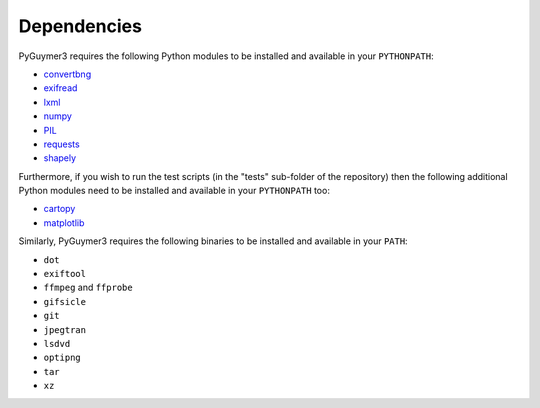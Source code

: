 Dependencies
------------

PyGuymer3 requires the following Python modules to be installed and available in your ``PYTHONPATH``:

* `convertbng <https://pypi.org/project/convertbng/>`_
* `exifread <https://pypi.org/project/ExifRead/>`_
* `lxml <https://pypi.org/project/lxml/>`_
* `numpy <https://pypi.org/project/numpy/>`_
* `PIL <https://pypi.org/project/Pillow/>`_
* `requests <https://pypi.org/project/requests/>`_
* `shapely <https://pypi.org/project/Shapely/>`_

Furthermore, if you wish to run the test scripts (in the "tests" sub-folder of the repository) then the following additional Python modules need to be installed and available in your ``PYTHONPATH`` too:

* `cartopy <https://pypi.org/project/Cartopy/>`_
* `matplotlib <https://pypi.org/project/matplotlib/>`_

Similarly, PyGuymer3 requires the following binaries to be installed and available in your ``PATH``:

* ``dot``
* ``exiftool``
* ``ffmpeg`` and ``ffprobe``
* ``gifsicle``
* ``git``
* ``jpegtran``
* ``lsdvd``
* ``optipng``
* ``tar``
* ``xz``
